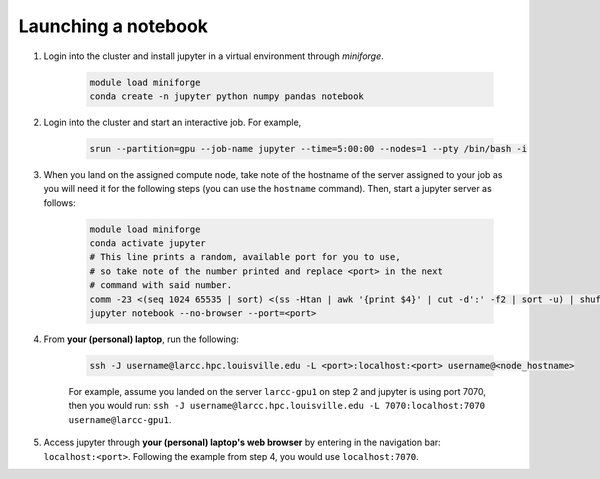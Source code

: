 .. _jupyter:

Launching a notebook
====================

1. Login into the cluster and install jupyter in a virtual environment through `miniforge`.

    .. code-block:: bash

        module load miniforge
        conda create -n jupyter python numpy pandas notebook

2. Login into the cluster and start an interactive job. For example,

    .. code-block:: bash

        srun --partition=gpu --job-name jupyter --time=5:00:00 --nodes=1 --pty /bin/bash -i
    
3. When you land on the assigned compute node, take note of the hostname of the server assigned 
   to your job as you will need it for the following steps (you can use the ``hostname`` command).
   Then, start a jupyter server as follows:

    .. code-block:: bash

        module load miniforge
        conda activate jupyter
        # This line prints a random, available port for you to use,
        # so take note of the number printed and replace <port> in the next
        # command with said number.
        comm -23 <(seq 1024 65535 | sort) <(ss -Htan | awk '{print $4}' | cut -d':' -f2 | sort -u) | shuf | head -n 1
        jupyter notebook --no-browser --port=<port>
    

4. From **your (personal) laptop**, run the following:

    .. code-block:: bash
        
        ssh -J username@larcc.hpc.louisville.edu -L <port>:localhost:<port> username@<node_hostname>
    
    For example, assume you landed on the server ``larcc-gpu1`` on step 2 and jupyter is using port 7070,
    then you would run: ``ssh -J username@larcc.hpc.louisville.edu -L 7070:localhost:7070 username@larcc-gpu1``.

5. Access jupyter through **your (personal) laptop's web browser** by entering in the navigation bar:
   ``localhost:<port>``. Following the example from step 4, you would use ``localhost:7070``.
